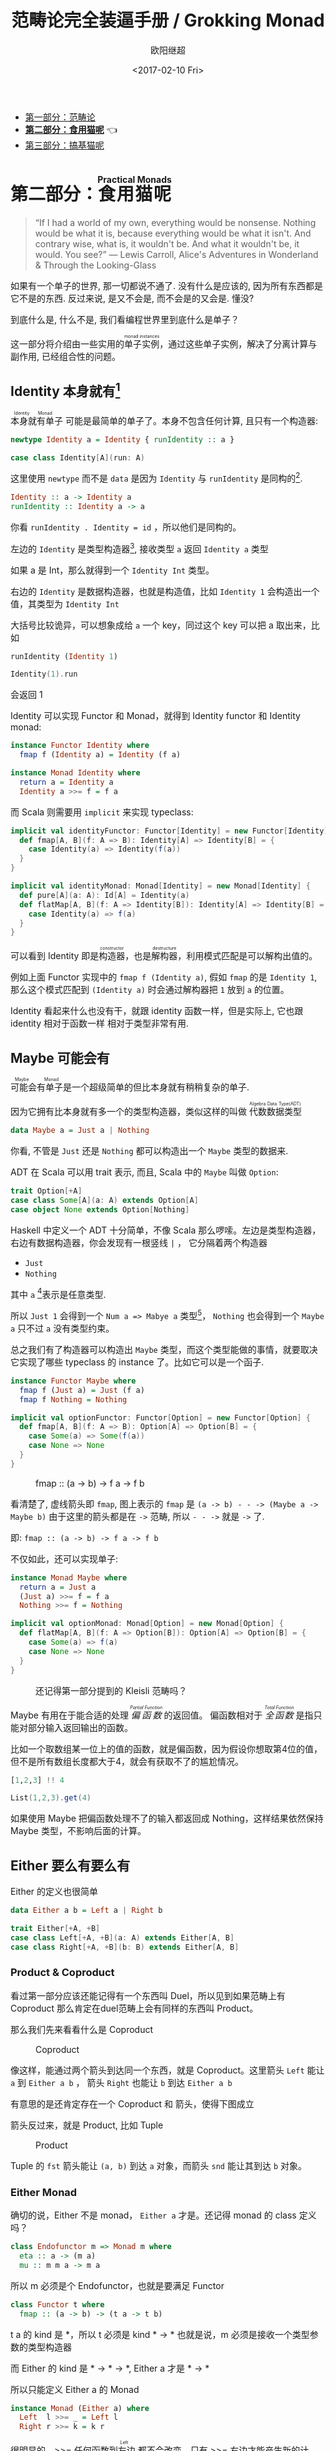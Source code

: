 #+TITLE: 范畴论完全装逼手册 / Grokking Monad
#+Date: <2017-02-10 Fri>
#+AUTHOR: 欧阳继超
#+OPTIONS: ^:t
#+MACRO: ruby @@html:<ruby>$1<rt>$2</rt></ruby>@@
#+description: 卷二 食用猫呢
#+index: Catergory Theory!范畴论完全装逼手册 卷二

- [[./part1.org][第一部分：范畴论]]
- *[[./part2.org][第二部分：食用猫呢]]* 👈
- [[./part3.org][第三部分：搞基猫呢]]

* COMMENT
#+BEGIN_SRC emacs-lisp
(require 'ob-haskell)
#+END_SRC

#+RESULTS:
: ob-haskell


* 第二部分：{{{ruby(食用猫呢, Practical Monads)}}}

[[./images/Alice_through_the_looking_glass.jpg]]

#+BEGIN_QUOTE
“If I had a world of my own, everything would be nonsense. 
Nothing would be what it is, because everything would be what it isn't.
And contrary wise, what is, it wouldn't be. And what it wouldn't be, it would. You see?”
― Lewis Carroll, Alice's Adventures in Wonderland & Through the Looking-Glass 
#+END_QUOTE

如果有一个单子的世界, 那一切都说不通了.
没有什么是应该的, 因为所有东西都是它不是的东西.
反过来说, 是又不会是, 而不会是的又会是. 懂没?

到底什么是, 什么不是, 我们看编程世界里到底什么是单子？

这一部分将介绍由一些实用的{{{ruby(单子实例,monad instances)}}}，通过这些单子实例，解决了分离计算与副作用, 已经组合性的问题。

** COMMENT Applicative
*** Alternative
*** Arrow
*** Bifunctor

** Identity 本身就有[fn:5]

{{{ruby(本身就有单子, Identity Monad)}}} 可能是最简单的单子了。本身不包含任何计算, 且只有一个构造器:
#+BEGIN_SRC haskell :session part2
newtype Identity a = Identity { runIdentity :: a }
#+END_SRC

#+BEGIN_SRC scala
case class Identity[A](run: A)
#+END_SRC

这里使用 =newtype= 而不是 =data= 是因为 =Identity= 与 =runIdentity= 是同构的[fn:2].

#+BEGIN_SRC haskell
Identity :: a -> Identity a
runIdentity :: Identity a -> a
#+END_SRC

你看 ~runIdentity . Identity = id~ ，所以他们是同构的。

左边的 =Identity= 是类型构造器[fn:1], 接收类型 =a= 返回 =Identity a= 类型

如果 a 是 Int，那么就得到一个 =Identity Int= 类型。

右边的 =Identity= 是数据构造器，也就是构造值，比如 =Identity 1= 会构造出一个值，其类型为 =Identity Int=

大括号比较诡异，可以想象成给 =a= 一个 key，同过这个 key 可以把 a 取出来，比如
#+BEGIN_SRC haskell :session part2
runIdentity (Identity 1)
#+END_SRC

#+RESULTS:
: 1

#+BEGIN_SRC scala
Identity(1).run
#+END_SRC

会返回 1

Identity 可以实现 Functor 和 Monad，就得到 Identity functor 和 Identity monad:

#+BEGIN_SRC haskell
  instance Functor Identity where
    fmap f (Identity a) = Identity (f a)

  instance Monad Identity where
    return a = Identity a
    Identity a >>= f = f a
#+END_SRC

而 Scala 则需要用 =implicit= 来实现 typeclass:

#+BEGIN_SRC scala
  implicit val identityFunctor: Functor[Identity] = new Functor[Identity] {
    def fmap[A, B](f: A => B): Identity[A] => Identity[B] = {
      case Identity(a) => Identity(f(a))
    }
  }

  implicit val identityMonad: Monad[Identity] = new Monad[Identity] {
    def pure[A](a: A): Id[A] = Identity(a)
    def flatMap[A, B](f: A => Identity[B]): Identity[A] => Identity[B] = {
      case Identity(a) => f(a)
    }
  }
#+END_SRC

可以看到 Identity 即是{{{ruby(构造器,constructor)}}}，也是{{{ruby(解构器,destructure)}}}，利用模式匹配是可以解构出值的。

例如上面 Functor 实现中的 =fmap f (Identity a)=, 假如 =fmap= 的是 =Identity 1=,
那么这个模式匹配到 =(Identity a)= 时会通过解构器把 =1= 放到 =a= 的位置。

Identity 看起来什么也没有干，就跟 identity 函数一样，但是实际上, 它也跟 identity 相对于函数一样
相对于类型非常有用.

** Maybe 可能会有
{{{ruby(可能会有单子,Maybe Monad)}}}是一个超级简单的但比本身就有稍稍复杂的单子.

因为它拥有比本身就有多一个的类型构造器，类似这样的叫做 {{{ruby(代数数据类型, Algebra Data Type(ADT))}}}

#+BEGIN_SRC haskell
data Maybe a = Just a | Nothing
#+END_SRC

你看, 不管是 =Just= 还是 =Nothing= 都可以构造出一个 =Maybe= 类型的数据来.

ADT 在 Scala 可以用 trait 表示, 而且, Scala 中的 =Maybe= 叫做 =Option=:

#+BEGIN_SRC scala
trait Option[+A]
case class Some[A](a: A) extends Option[A]
case object None extends Option[Nothing]
#+END_SRC

Haskell 中定义一个 ADT 十分简单，不像 Scala 那么啰嗦。左边是类型构造器，右边有数据构造器，你会发现有一根竖线 =|= ， 它分隔着两个构造器
- =Just=
- =Nothing=

其中 =a= [fn:3]表示是任意类型.

所以 =Just 1= 会得到一个 =Num a => Mabye a= 类型[fn:4]，
=Nothing= 也会得到一个 =Maybe a= 只不过 =a= 没有类型约束。

总之我们有了构造器可以构造出 =Maybe= 类型，而这个类型能做的事情，就要取决它实现了哪些 typeclass 的 instance 了。比如它可以是一个函子.
#+BEGIN_SRC haskell
  instance Functor Maybe where
    fmap f (Just a) = Just (f a)
    fmap f Nothing = Nothing
#+END_SRC

#+BEGIN_SRC scala
  implicit val optionFunctor: Functor[Option] = new Functor[Option] {
    def fmap[A, B](f: A => B): Option[A] => Option[B] = {
      case Some(a) => Some(f(a))
      case None => None
    }
  }
#+END_SRC

#+CAPTION: fmap :: (a -> b) -> f a -> f b
[[file:images/p2-maybe-functor.png]]

看清楚了, 虚线箭头即 =fmap=, 图上表示的 =fmap= 是 =(a -> b) - - -> (Maybe a -> Maybe b)= 由于这里的箭头都是在 =->= 范畴, 所以 =- - ->= 就是 =->= 了.

即: =fmap :: (a -> b) -> f a -> f b=

不仅如此，还可以实现单子:
#+BEGIN_SRC haskell
  instance Monad Maybe where
    return a = Just a
    (Just a) >>= f = f a
    Nothing >>= f = Nothing
#+END_SRC

#+BEGIN_SRC scala
  implicit val optionMonad: Monad[Option] = new Monad[Option] {
    def flatMap[A, B](f: A => Option[B]): Option[A] => Option[B] = {
      case Some(a) => f(a)
      case None => None
    }
  }
#+END_SRC

#+CAPTION: 还记得第一部分提到的 Kleisli 范畴吗？
[[file:images/p2-maybe-kleisli.png]]

Maybe 有用在于能合适的处理 /{{{ruby(偏函数, Partial Function)}}}/ 的返回值。
偏函数相对于 /{{{ruby(全函数, Total Function)}}}/ 是指只能对部分输入返回输出的函数。

比如一个取数组某一位上的值的函数，就是偏函数，因为假设你想取第4位的值，但不是所有数组长度都大于4，就会有获取不了的尴尬情况。
#+BEGIN_SRC haskell
[1,2,3] !! 4
#+END_SRC

#+BEGIN_SRC scala
List(1,2,3).get(4)
#+END_SRC

如果使用 Maybe 把偏函数处理不了的输入都返回成 Nothing，这样结果依然保持 Maybe 类型，不影响后面的计算。

** Either 要么有要么有

Either 的定义也很简单
#+BEGIN_SRC haskell
data Either a b = Left a | Right b
#+END_SRC

#+BEGIN_SRC scala
trait Either[+A, +B]
case class Left[+A, +B](a: A) extends Either[A, B]
case class Right[+A, +B](b: B) extends Either[A, B]
#+END_SRC


*** Product & Coproduct
看过第一部分应该还能记得有一个东西叫 Duel，所以见到如果范畴上有 Coproduct 那么肯定在duel范畴上会有同样的东西叫 Product。

那么我们先来看看什么是 Coproduct

#+CAPTION: Coproduct
[[file:images/p2-coproduct.png]]

像这样，能通过两个箭头到达同一个东西，就是 Coproduct。这里箭头 =Left= 能让 =a= 到 =Either a b= ， 箭头 =Right= 也能让 =b= 到达 =Either a b=

有意思的是还肯定存在一个 Coproduct 和 箭头，使得下图成立
[[file:images/p2-coproduct-law.png]]

箭头反过来，就是 Product, 比如 Tuple

#+CAPTION: Product
[[file:images/p2-product.png]]

Tuple 的 =fst= 箭头能让 =(a, b)= 到达 =a= 对象，而箭头 =snd= 能让其到达 =b= 对象。

*** Either Monad
确切的说，Either 不是 monad， =Either a= 才是。还记得 monad 的 class 定义吗？
#+BEGIN_SRC haskell
class Endofunctor m => Monad m where
  eta :: a -> (m a)
  mu :: m m a -> m a
#+END_SRC
所以 m 必须是个 Endofunctor，也就是要满足 Functor
#+BEGIN_SRC haskell
class Functor t where
  fmap :: (a -> b) -> (t a -> t b)
#+END_SRC
t a 的 kind 是 *，所以 t 必须是 kind * -> *
也就是说，m 必须是接收一个类型参数的类型构造器

而 Either 的 kind 是 * -> * -> *, Either a 才是 * -> *

所以只能定义 Either a 的 Monad
#+BEGIN_SRC haskell
  instance Monad (Either a) where
    Left  l >>= _ = Left l
    Right r >>= k = k r
#+END_SRC

很明显的，>>= 任何函数到{{{ruby(左边, Left)}}} 都不会改变，只有 >>= 右边才能产生新的计算。


** Reader 差一点就有
Reader 的作用是给一个计算喂数据。

在描述计算的时候，并不需要关心输入时什么，只需要 asks 就可以拿到输入值

而真正的输入，会在运行计算时给予。

跟 Identity 一样，我们用 newtype 来定义一个同构的 Reader 类型
#+BEGIN_SRC haskell
newtype Reader e a = Reader { runReader :: (e -> a) }
#+END_SRC

其中
- e 是输入
- a 是结果
- 构造 Reader 类型需要确定 输入的类型 e 与输出的类型 a
- =runReader= 的类型是 =runReader:: (Reader e a) -> (e -> a)=

也就是说在描述完一个 Reader 的计算后，使用 runReader 可以得到一个 e -> a 的函数，使用这个函数，就可以接收输入，通过构造好的计算，算出结果 a 返回。

那么，让我们来实现 Reader 的 monad instance，就可以描述一个可以 ask 的计算了。

#+BEGIN_SRC haskell
instance Monad (Reader e) where
    return a         = Reader $ \_ -> a
    (Reader g) >>= f = Reader $ \e -> runReader (f (g e)) e
#+END_SRC

跟Either一样，我们只能定义 Reader e 的 monad instance。

注意这里的
- f 类型是 =(a -> Reader e a)=
- g 其实就是是 destructure 出来的 runReader，也就是 e -> a
- 所以 (g e) 返回 a
- f (g e) 就是 =Reader e a=
- 再 run 一把最后得到 a

#+CAPTION: f 函数，接收 a 返回一个 从 e 到 a 的 Reader
[[file:images/p2-reader-monad.png]]

让我们来看看如何使用 Reader
#+BEGIN_SRC haskell
  import Control.Monad.Reader

  data Environment = Env
    { fistName :: String
    , lastName :: String
    } deriving (Show)

  helloworld :: Reader Environment String
  helloworld = do
    f <- asks firstName
    l <- asks lastName
    return "Hello " ++ f ++ l

  runHelloworld :: String
  runHelloworld = runReader helloworld $ Env "Jichao" "Ouyang"
#+END_SRC

这段代码很简单，helloworld 负责打招呼，也就是在名字前面加个 "Hello"，而跟谁打招呼，这个函数并不关心，而单纯的是向 Environment {{{ruby(问,asks)}}} 就好。

#+CAPTION: asks 可以将 e -> a 的函数变换成 Reader e a
[[file:images/p2-reader-monad-ask.png]]

在运行时，可以提供给 Reader 的输入 Env fistname lastname。
[[file:images/p2-reader-monad-run.png]]

*** do notation
这可能是你第一次见到 =do= 和 =<-=. 如果不是，随意跳过这节。

- do 中所有 <- 的右边都是 =Reader Environment String= 类型
- do 中的 return 返回类型也必须为  =Reader Environment String=
- =asks firstName= 返回的是 =Reader Environment String= 类型， =<-= 可以理解成吧 monad =Reader Environment= 的内容放到左边的 f, 所以 f 的类型是 String。

看起来像命令式的语句，其实只是 ~>>=~ 的语法糖，但是明显用do可读性要高很多。
#+BEGIN_SRC haskell
  helloworld = (asks firstName) >>=
    \f -> (asks lastName) >>=
         \l -> return "Hello " ++ f ++ l
#+END_SRC


** Writer 光出进没有

除了返回值，计算会需要产生一些额外的数据，比如 log

此时就需要一个 Writter，其返回值会是一个这样 =(result, log)= 的 tuple

限制是 log 的类型必须是个 {{{ruby(含幺半群,monoid)}}}

#+BEGIN_SRC haskell
example :: Writer String String
example  = do
  tell "How are you?"
  tell "I'm fine thank you, and you?"
  return "Hehe Da~"

output :: (String, String)
output = runWriter example
-- ("Hehe Da~", "How are you?I'm fine thank you, and you?")
#+END_SRC

Writer 的定义更简单
#+BEGIN_SRC haskell
newtype Writer l a = Writer { runWriter :: (a,l) }
#+END_SRC
里面只是一个 tuple 而已
- w 是 log
- a 是 返回值

看看如何实现 Writer monad
#+BEGIN_SRC haskell
  instance (Monoid w) => Monad (Writer w) where
      return a             = Writer (a,mempty)
      (Writer (a,l)) >>= f = let (a',l') = runWriter $ f a in
                             Writer (a',l `mappend` l')
#+END_SRC

- return 不会有任何 log，l 是 monoid 的 mempty
- f 的类型为 =a -> Writer l a=
- =runWriter $ f a= 返回 =(a, l)=

[[file:images/p2-writer-monad.png]]

所以在 >>= 时，我们先把 f a 返回的 Writer run了，然后把两次 log =mappend= 起来。
[[file:images/p2-writer-monad-bind.png]]

** State 变化会有
跟名字就看得出来 State monad 是为了处理状态。虽然函数式编程不应该有状态，不然会引用透明性。但是，state monad并不是在计算过程中修改状态，而是通过描述这种变化，然后需要时在运行返回最终结果。这一点跟 Reader 和 Writer 这两个看起来是副作用的 IO 是一样的。

先看下 State 类型的定义
#+BEGIN_SRC haskell
newtype State s a = State { runState :: s -> (a, s) }
#+END_SRC

可以看到 State 只包含一个 从旧状态 s 到新状态 s 和返回值 a 的 Tuple 的函数。

通过实现 Monad，State 就可以实现命令式编程中的变量的功能。
#+BEGIN_SRC haskell
  instance Monad (State s) where
    return a        = State $ \s -> (a,s)
    (State x) >>= f = State $ \s -> let (v,s') = x s in
                                   runState (f v) s'
#+END_SRC
return 很简单，就不用解释了。

[[file:images/p2-state-monad.png]]

x 类型是 =s -> (a, s)= ,所以 x s 之后会返回 结果和状态。也就是运行当前 State，把结果 v 传给函数 f，返回的 State 再接着上次状态运行。

#+CAPTION: State x >>= f 后runState的数据流（啊啊啊，画歪了，感觉需要脉动一下）
[[file:images/p2-state-monad-bind.png]]

使用起来也很方便，State 提供 =get= =put= =moidfy= 三个方便的函数可以生成修改状态的State monad

#+BEGIN_SRC haskell :results output
  import Control.Monad.Trans.State.Strict
  test :: State Int Int
  test = do
    a <- get
    modify (+1)
    b <- get
    return (a + b)

  main = print $ show $ runState test 3
  -- (7, 4)
#+END_SRC


** Validation 检查检查
如果你有注意到，前面的 Either 可以用在处理错误和正确的路径分支，但是问题是错误只发生一次。

#+BEGIN_QUOTE
Validation 没有在标准库中，但是我觉得好有用啊，你可以在 ekmett 的 [[https://github.com/ekmett/either][github]] 中找到源码
#+END_QUOTE

想象一下这种场景，用户提交一个表单，我们需要对每一个field进行验证，如果有错误，需要把错误的哪几个field的错误消息返回。显然如果使用 Either 来做，只能返回第一个field的错误信息，后面的计算都会被跳过。

针对这种情况， Validation 更适合
#+BEGIN_SRC haskell
data Validation e a = Failure e | Success a
#+END_SRC

ADT定义看起来跟 Either 是一样的，不同的是 {{{ruby(左边,Left)}}} Failure 是 {{{ruby(含幺半群,Monoid)}}}

*** {{{ruby(含幺半群,Monoid)}}}
monoid 首先得是 {{{ruby(半群,Semigroup)}}} ，然后再 含幺。
#+BEGIN_SRC haskell
  class Semigroup a where
    (<>) :: a -> a -> a
    (<>) = mappend
#+END_SRC

半群非常简单，只要是可以 =<>= (mappend) 的类型就是了。

含幺只需要有一个 =mempty= 的 幺元就行
#+BEGIN_SRC haskell
  class Monoid a where
    mempty  :: a
    mappend :: a -> a -> a
#+END_SRC

比如 List 就是 Semigroup
#+BEGIN_SRC haskell
instance Semigroup [a] where
  (<>) = (++)
#+END_SRC
也是 Monoid
#+BEGIN_SRC haskell
  instance Monoid [a] where
    mempty  = []
    mappend = (++)
#+END_SRC

Monoid 的 =<>= 满足：
- mempty <> a = a
- a <> b <> c = a <> (b <> c)
*** 回到 Validation
现在让 Failure e 满足 Monoid，就可以 =mappend= 错误信息了。
#+BEGIN_SRC haskell
instance Semigroup e => Semigroup (Validation e a) where
  Failure e1 <> Failure e2 = Failure (e1 <> e2)
  Failure _  <> Success a2 = Success a2
  Success a1 <> Failure _  = Success a1
  Success a1 <> Success _  = Success a1
#+END_SRC

下来，我们用一个简单的例子来看看 Validation 与 Either 有什么区别。

假设我们有一个form，需要输入姓名与电话，验证需要姓名是非空而电话是11位数字。

首先，我们需要有一个函数去创建包含姓名和电话的model
#+BEGIN_SRC haskell
data Info = Info {name: String, phone: String} deriving Show
#+END_SRC

然后我们需要验证函数
#+BEGIN_SRC haskell
notEmpty :: String -> String -> Validation [String] String
notEmpty desc "" = Failure [desc <> " cannot be empty!"]
notEmpty _ field = Success field
#+END_SRC
notEmpty 检查字符是否为空，如果是空返回 Failure 包含错误信息，若是非空则返回 Success 包含 field

同样的可以创建 11位数字的验证函数
#+BEGIN_SRC haskell
  phoneNumberLength :: String -> String -> Validation [String] String
  phoneNumberLength desc field | (length field) == 11 = Success field
                               | otherwise = Failure [desc <> "'s length is not 11"]
#+END_SRC
实现 Validation 的 Applicative instance，这样就可以把函数调用lift成带有验证的 Applicative
#+BEGIN_SRC haskell
instance Semigroup e => Applicative (Validation e) where
  pure = Success
  Failure e1 <*> Failure e2 = Failure e1 <> Failure e2
  Failure e1 <*> Success _  = Failure e1
  Success _  <*> Failure e2 = Failure e2
  Success f <*> Success a = Success (f a)
#+END_SRC
- 失败应用到失败会 concat 起来
- 失败跟应用或被成功应用还是失败
- 只有成功应用到成功才能成功，这很符合验证的逻辑，一旦验证中发生任何错误，都应该返回失败。

#+BEGIN_SRC haskell
createInfo :: String -> String -> Validation [String] Info
createInfo name phone = Info <$> notEmpty "name" name <*> phoneNumberLength "phone" phone
#+END_SRC

现在我们就可以使用带validation的 createInfo 来安全的创建 Info 了

#+BEGIN_SRC haskell
createInfo "jichao" "12345678910" -- Success Info "jichao" "12345678910"
createInfo "" "123" -- Failure ["name cannot be empty!", "phone's length is not 11"]
#+END_SRC

** Cont 接下来有
Cont 是 {{{ruby(Continuation Passing Style,CPS)}}} 的 monad，也就是说，它是包含 cps 计算 monad。

先看一下什么是 CPS，比如有一个加法
#+BEGIN_SRC haskell
add :: Int -> Int -> Int
add = (+)
#+END_SRC

但是如果你想在算法加法后，能够继续进行一个其他的计算，那么就可以写一个 cps版本的加法
#+BEGIN_SRC haskell
addCPS :: Int -> Int -> (Int -> r) -> r
addCPS a b k = k (a + b)
#+END_SRC

非常简单，现在我们可以看看为什么需要一个 Cont monad 来包住 CPS 计算，首先，来看 ADT 定义
#+BEGIN_SRC haskell
newtype Cont r a = Cont { runCont :: ((a -> r) -> r) }
#+END_SRC

又是一个同构的类型，Cont 构造器只需要一个 runCount，也就是让他能继续计算的一个函数。

完了之后来把之前的 addCPS 改成 Cont
#+BEGIN_SRC haskell
add :: Int -> Int -> Cont k Int
add a b = return (a + b)
#+END_SRC

注意到 addCPS 接收到 a 和 b 之后返回的类型是 =(Int -> r) -> r= ，而 Cont 版本的 =add= 返回 =Cont k Int=

明显构造 =Cont k Int= 也正是需要 =(Int -> r) -> r= ，所以 Cont 就是算了 k 的抽象了。

#+BEGIN_SRC haskell
instance Monad (Cont r) where
    return a = Cont ($ a)
    m >>= k  = Cont $ \c -> runCont m $ \a -> runCont (k a) c
#+END_SRC

=($ a)= 比较有意思, 我们都知道 =f $ g a= 其实就是 =f(g a)=, 所以 =$= 其实就是一个 apply 左边的函数到右边表达式的中缀函数, 如果写成前缀则是
=($ (g a) f)=. 是反的是因为 =$= 是有结合, 需要右边表达式先求值, 所以只给一个 a 就相当于 =($ a) = \f -> f a=

回到 Monad Cont...

** Summary
第二部分食用部分也讲完了， 不知是否以及大致了解了monad的尿性各种基本玩法呢？通过这些常用的基本的 monad instance，解决命令式编程中的一些简单问题应该是够了。

不过，接下来还有更变态的猫，就先叫她 +搞基+ 猫呢好了。

- 👉 [[./part3.org][第三部分：{{{ruby(搞基猫呢, Advanced Monads)}}}]]

当然我又还没空全部写完，如果还有很多人{{{ruby(预定,只要998)}}} Gumroad 上的 @@html: <script src="https://gumroad.com/js/gumroad.js"></script><a class="gumroad-button" href="https://gum.co/grokking-monad" target="_blank">Grokking Monad</a>@@ 电子书的话，我可能会稍微写得快一些。毕竟，写了也没人感兴趣也怪浪费时间的。不过，我猜也没几个人能看到这一行，就当是我又自言自语吧，怎么又突然觉得自己好分裂，诶~，为什么我要说又？

* Footnotes

[fn:5] 从来没见过有人给这些数据类型按过中文名字, 不然我来, 这样也更好的体会这些数据类型的意图.

[fn:4] 意思就是 =Maybe a= 但是 =a= 的类型约束为 =Num=

[fn:3] 一定要记得小写哦

[fn:2] 见 [[file:part1.org::*/Adjunction%20Functor/%20%E4%BC%B4%E9%9A%8F%E5%87%BD%E5%AD%90][第一部分 伴随函子]]

[fn:1] 也就是 Kind * -> *, 因为它非常的 nice, 一定要等到 a 才出类型
